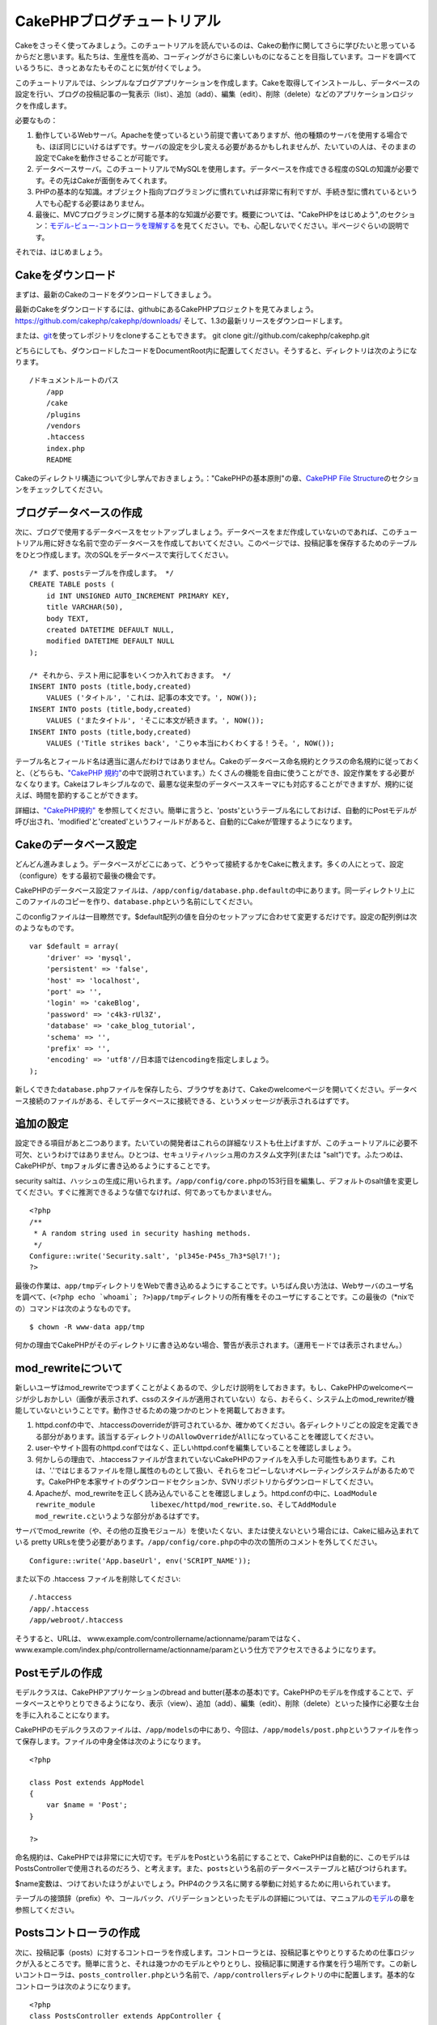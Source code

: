 CakePHPブログチュートリアル
###########################

Cakeをさっそく使ってみましょう。このチュートリアルを読んでいるのは、Cakeの動作に関してさらに学びたいと思っているからだと思います。私たちは、生産性を高め、コーディングがさらに楽しいものになることを目指しています。コードを調べているうちに、きっとあなたもそのことに気が付くでしょう。

このチュートリアルでは、シンプルなブログアプリケーションを作成します。Cakeを取得してインストールし、データベースの設定を行い、ブログの投稿記事の一覧表示（list）、追加（add）、編集（edit）、削除（delete）などのアプリケーションロジックを作成します。

必要なもの：

#. 動作しているWebサーバ。Apacheを使っているという前提で書いてありますが、他の種類のサーバを使用する場合でも、ほぼ同じにいけるはずです。サーバの設定を少し変える必要があるかもしれませんが、たいていの人は、そのままの設定でCakeを動作させることが可能です。

#. データベースサーバ。このチュートリアルでMySQLを使用します。データベースを作成できる程度のSQLの知識が必要です。その先はCakeが面倒をみてくれます。

#. PHPの基本的な知識。オブジェクト指向プログラミングに慣れていれば非常に有利ですが、手続き型に慣れているという人でも心配する必要はありません。

#. 最後に、MVCプログラミングに関する基本的な知識が必要です。概要については、"CakePHPをはじめよう",のセクション：\ `モデル-ビュー-コントローラを理解する </ja/view/10/>`_\ を見てください。でも、心配しないでください。半ページぐらいの説明です。

それでは、はじめましょう。

Cakeをダウンロード
==================

まずは、最新のCakeのコードをダウンロードしてきましょう。

最新のCakeをダウンロードするには、githubにあるCakePHPプロジェクトを見てみましょう。
`https://github.com/cakephp/cakephp/downloads/ <https://github.com/cakephp/downloads/>`_
そして、1.3の最新リリースをダウンロードします。

または、\ `git <http://git-scm.com/>`_\ を使ってレポジトリをcloneすることもできます。
git clone git://github.com/cakephp/cakephp.git

どちらにしても、ダウンロードしたコードをDocumentRoot内に配置してください。そうすると、ディレクトリは次のようになります。

::

    /ドキュメントルートのパス
        /app
        /cake
        /plugins
        /vendors
        .htaccess
        index.php
        README

Cakeのディレクトリ構造について少し学んでおきましょう。："CakePHPの基本原則"の章、\ `CakePHP
File
Structure </ja/view/899/CakePHP%E3%81%AE%E3%83%95%E3%82%A9%E3%83%AB%E3%83%80%E6%A7%8B%E9%80%A0>`_\ のセクションをチェックしてください。

ブログデータベースの作成
========================

次に、ブログで使用するデータベースをセットアップしましょう。データベースをまだ作成していないのであれば、このチュートリアル用に好きな名前で空のデータベースを作成しておいてください。このページでは、投稿記事を保存するためのテーブルをひとつ作成します。次のSQLをデータベースで実行してください。

::

    /* まず、postsテーブルを作成します。 */
    CREATE TABLE posts (
        id INT UNSIGNED AUTO_INCREMENT PRIMARY KEY,
        title VARCHAR(50),
        body TEXT,
        created DATETIME DEFAULT NULL,
        modified DATETIME DEFAULT NULL
    );

    /* それから、テスト用に記事をいくつか入れておきます。 */
    INSERT INTO posts (title,body,created)
        VALUES ('タイトル', 'これは、記事の本文です。', NOW());
    INSERT INTO posts (title,body,created)
        VALUES ('またタイトル', 'そこに本文が続きます。', NOW());
    INSERT INTO posts (title,body,created)
        VALUES ('Title strikes back', 'こりゃ本当にわくわくする！うそ。', NOW());

テーブル名とフィールド名は適当に選んだわけではありません。Cakeのデータベース命名規約とクラスの命名規約に従っておくと、（どちらも、\ `"CakePHP
規約" </ja/view/901/>`_\ の中で説明されています。）たくさんの機能を自由に使うことができ、設定作業をする必要がなくなります。Cakeはフレキシブルなので、最悪な従来型のデータベーススキーマにも対応することができますが、規約に従えば、時間を節約することができます。

詳細は、\ `"CakePHP規約" </ja/view/901/>`_
を参照してください。簡単に言うと、'posts'というテーブル名にしておけば、自動的にPostモデルが呼び出され、'modified'と'created'というフィールドがあると、自動的にCakeが管理するようになります。

Cakeのデータベース設定
======================

どんどん進みましょう。データベースがどこにあって、どうやって接続するかをCakeに教えます。多くの人にとって、設定（configure）をする最初で最後の機会です。

CakePHPのデータベース設定ファイルは、\ ``/app/config/database.php.default``\ の中にあります。同一ディレクトリ上にこのファイルのコピーを作り、\ ``database.php``\ という名前にしてください。

このconfigファイルは一目瞭然です。$default配列の値を自分のセットアップに合わせて変更するだけです。設定の配列例は次のようなものです。

::

    var $default = array(
        'driver' => 'mysql',
        'persistent' => 'false',
        'host' => 'localhost',
        'port' => '',
        'login' => 'cakeBlog',
        'password' => 'c4k3-rUl3Z',
        'database' => 'cake_blog_tutorial',
        'schema' => '',
        'prefix' => '',
        'encoding' => 'utf8'//日本語ではencodingを指定しましょう。
    );

新しくできた\ ``database.php``\ ファイルを保存したら、ブラウザをあけて、Cakeのwelcomeページを開いてください。データベース接続のファイルがある、そしてデータベースに接続できる、というメッセージが表示されるはずです。

追加の設定
==========

設定できる項目があと二つあります。たいていの開発者はこれらの詳細なリストも仕上げますが、このチュートリアルに必要不可欠、というわけではありません。ひとつは、セキュリティハッシュ用のカスタム文字列(または
"salt")です。ふたつめは、CakePHPが、\ ``tmp``\ フォルダに書き込めるようにすることです。

security
saltは、ハッシュの生成に用いられます。\ ``/app/config/core.php``\ の153行目を編集し、デフォルトのsalt値を変更してください。すぐに推測できるような値でなければ、何であってもかまいません。

::

    <?php
    /**
     * A random string used in security hashing methods.
     */
    Configure::write('Security.salt', 'pl345e-P45s_7h3*S@l7!');
    ?>

最後の作業は、\ ``app/tmp``\ ディレクトリをWebで書き込めるようにすることです。いちばん良い方法は、Webサーバのユーザ名を調べて、(\ ``<?php echo `whoami`; ?>``)\ ``app/tmp``\ ディレクトリの所有権をそのユーザにすることです。この最後の（\*nixでの）コマンドは次のようなものです。

::

    $ chown -R www-data app/tmp

何かの理由でCakePHPがそのディレクトリに書き込めない場合、警告が表示されます。（運用モードでは表示されません。）

mod\_rewriteについて
====================

新しいユーザはmod\_rewriteでつまずくことがよくあるので、少しだけ説明をしておきます。もし、CakePHPのwelcomeページが少しおかしい（画像が表示されず、cssのスタイルが適用されていない）なら、おそらく、システム上のmod\_rewriteが機能していないということです。動作させるための幾つかのヒントを掲載しておきます。

#. httpd.confの中で、.htaccessのoverrideが許可されているか、確かめてください。各ディレクトリごとの設定を定義できる部分があります。該当するディレクトリの\ ``AllowOverride``\ が\ ``All``\ になっていることを確認してください。

#. user-やサイト固有のhttpd.confではなく、正しいhttpd.confを編集していることを確認しましょう。

#. 何かしらの理由で、.htaccessファイルが含まれていないCakePHPのファイルを入手した可能性もあります。これは、'.'ではじまるファイルを隠し属性のものとして扱い、それらをコピーしないオペレーティングシステムがあるためです。CakePHPを本家サイトのダウンロードセクションか、SVNリポジトリからダウンロードしてください。

#. Apacheが、mod\_rewriteを正しく読み込んでいることを確認しましょう。httpd.confの中に、\ ``LoadModule rewrite_module             libexec/httpd/mod_rewrite.so``\ 、そして\ ``AddModule             mod_rewrite.c``\ というような部分があるはずです。

サーバでmod\_rewrite（や、その他の互換モジュール）を使いたくない、または使えないという場合には、Cakeに組み込まれている
pretty
URLsを使う必要があります。\ ``/app/config/core.php``\ の中の次の箇所のコメントを外してください。

::

    Configure::write('App.baseUrl', env('SCRIPT_NAME'));

また以下の .htaccess ファイルを削除してください:

::

            /.htaccess
            /app/.htaccess
            /app/webroot/.htaccess
            

そうすると、URLは、
www.example.com/controllername/actionname/paramではなく、www.example.com/index.php/controllername/actionname/paramという仕方でアクセスできるようになります。

Postモデルの作成
================

モデルクラスは、CakePHPアプリケーションのbread and
butter(基本の基本)です。CakePHPのモデルを作成することで、データベースとやりとりできるようになり、表示（view）、追加（add）、編集（edit）、削除（delete）といった操作に必要な土台を手に入れることになります。

CakePHPのモデルクラスのファイルは、\ ``/app/models``\ の中にあり、今回は、\ ``/app/models/post.php``\ というファイルを作って保存します。ファイルの中身全体は次のようになります。

::

    <?php

    class Post extends AppModel
    {
        var $name = 'Post';
    }

    ?>

命名規約は、CakePHPでは非常にに大切です。モデルをPostという名前にすることで、CakePHPは自動的に、このモデルはPostsControllerで使用されるのだろう、と考えます。また、\ ``posts``\ という名前のデータベーステーブルと結びつけられます。

$name変数は、つけておいたほうがよいでしょう。PHP4のクラス名に関する挙動に対処するために用いられています。

テーブルの接頭辞（prefix）や、コールバック、バリデーションといったモデルの詳細については、マニュアルの\ `モデル </ja/view/66/>`_\ の章を参照してください。

Postsコントローラの作成
=======================

次に、投稿記事（posts）に対するコントローラを作成します。コントローラとは、投稿記事とやりとりするための仕事ロジックが入るところです。簡単に言うと、それは幾つかのモデルとやりとりし、投稿記事に関連する作業を行う場所です。この新しいコントローラは、\ ``posts_controller.php``\ という名前で、\ ``/app/controllers``\ ディレクトリの中に配置します。基本的なコントローラは次のようになります。

::

    <?php
    class PostsController extends AppController {

        var $name = 'Posts';
    }
    ?>

では、コントローラにひとつのアクションを追加してみましょう。アクションは、アプリケーションの中のひとつの関数か、インターフェイスをあらわしています。例えば、ユーザがwww.example.com/posts/index（www.example.com/posts/と同じです。）をリクエストした場合、投稿記事の一覧が表示されると期待するでしょう。このアクションのコードは次のようになります。

::

    <?php
    class PostsController extends AppController {

        var $name = 'Posts';

        function index() {
            $this->set('posts', $this->Post->find('all'));
        }
    }
    ?>

このアクションについて少し説明しましょう。PostsControllerの中にindex()という関数を定義することによって、ユーザは、www.example.com/posts/indexというリクエストで、そのロジックにアクセスできるようになります。同様に、foobar()という関数を定義すると、ユーザは、www.example.com/posts/foobarでアクセスできるようになります。

あるURLにさせたいために、コントローラ名とアクション名をそれに合わせて独自に命名したくなるかもしれませんが、その誘惑に抵抗してください。CakePHPの規約（コントローラは複数形、など）に従って、読みやすく、理解しやすいアクション名を付けるようにしましょう。あとで、"routes"という機能を使って、URLとコードを結びつけることができます。

アクションの中にあるひとつの指令が、
``set()``\ を使って、コントローラからビュー（次に作成します。）にデータを渡しています。この行は、Postモデルの\ ``find('all')``\ メソッドから返ってきた値で、'posts'というビューの変数を設定します。Postモデルは自動的に\ ``$this->Post``\ として呼び出せるようになります。これは、Cakeの命名規約に従っているからです。

Cakeのコントローラに関する詳細は、"CakePHPによる開発"の章の、セクション\ `"コントローラ" </ja/view/49/>`_\ をチェックしてください。

Postビューの作成
================

現在、モデルにはデータが入り、コントローラにはアプリケーションロジックと流れが定義されています。今度は、作成したindexアクション用のビューを作成しましょう。

Cakeのビュー（view）は、アプリケーションのレイアウト（layout）の内側にはめこまれる、データ表示用の断片部品です。たいていのアプリケーションでは、PHPのコードが含まれるHTMLになりますが、XML、CSV、バイナリのデータにもなりえます。

レイアウト(Layout）は、ビューを囲む表示用のコードで、独自に定義したり、切り替えたりすることも可能ですが、今のところは、デフォルト（default）のものを使用することにしましょう。

一つ前のセクションの\ ``set()``\ メソッドによって、ビューから'posts'変数が使えるように割り当てたのを覚えていますか。ビューに渡されたデータは次のようなものになっています。

::

    // print_r($posts) の出力:

    Array
    (
        [0] => Array
            (
                [Post] => Array
                    (
                        [id] => 1
                        [title] => タイトル
                        [body] => これは、記事の本文です。
                        [created] => 2008-02-13 18:34:55
                        [modified] =>
                    )
            )
        [1] => Array
            (
                [Post] => Array
                    (
                        [id] => 2
                        [title] => またタイトル
                        [body] => そこに本文が続きます。
                        [created] => 2008-02-13 18:34:56
                        [modified] =>
                    )
            )
        [2] => Array
            (
                [Post] => Array
                    (
                        [id] => 3
                        [title] => タイトルの逆襲
                        [body] => こりゃ本当に面白そう！うそ。
                        [created] => 2008-02-13 18:34:57
                        [modified] =>
                    )
            )
    )

Cakeのビューファイルは、\ ``/app/views``\ の中の、コントローラ名に対応するフォルダの中に保存されています。（この場合は、'posts'というフォルダを作成します。）この投稿記事データをテーブル表示するには、ビューのコードは次のようなものにできます。

::

    /app/views/posts/index.ctp

    <h1>Blog posts</h1>
    <table>
        <tr>
            <th>Id</th>
            <th>Title</th>
            <th>Created</th>
        </tr>

        <!-- ここから、$posts配列をループして、投稿記事の情報を表示 -->

        <?php foreach ($posts as $post): ?>
        <tr>
            <td><?php echo $post['Post']['id']; ?></td>
            <td>
                <?php echo $html->link($post['Post']['title'], 
    "/posts/view/".$post['Post']['id']); ?>
            </td>
            <td><?php echo $post['Post']['created']; ?></td>
        </tr>
        <?php endforeach; ?>

    </table>

シンプルですよね。

``$html``\ というオブジェクトを使っていることに気づいたかもしれません。これは、CakePHPの\ ``HtmlHelper``\ クラスのインスタンスです。CakePHPには一連のビューヘルパーがあり、リンクの作成、フォームの出力、JavaScript、Ajaxなどをすぐに使えます。使い方の詳細については、\ `"組み込みのヘルパー"の章 </ja/view/181/>`_\ を参照してください。ここで重要なのは、\ ``link()``\ メソッドが、指定されたタイトル（最初のパラメータ）とURL(二つ目のパラメータ)でHTMLリンクを生成する、ということです。

Cake内でURLを指定する場合、単にアプリケーションの基本パスに対する相対パスを書くだけでかまいません。Cakeが残りの部分を処理します。なのでURLは通常、\ ``/コントローラ/アクション/パラメータ1/パラメータ2``\ という形になります。

この時点で、ブラウザから http://www.example.com/posts/index
を開いてみてください。タイトルと投稿内容のテーブル一覧がまとめられているビューが表示されるはずです。

ビューの中のリンク(投稿記事のタイトルから\ ``/posts/view/some_id``\ というURLへのリンク)をクリックすると、CakePHPは、そのアクションはまだ定義されていません、という表示を出します。もしそういう表示が出ない場合には、何かおかしくなってしまったか、もうすでにあなたがその定義作業をしてしまったから（仕事がハヤイ！）か、のどちらかです。そうでないなら、これからPostControllerの中に作ってみましょう。

::

    <?php
    class PostsController extends AppController {

        var $name = 'Posts';

        function index() {
             $this->set('posts', $this->Post->find('all'));
        }

        function view($id = null) {
            $this->Post->id = $id;
            $this->set('post', $this->Post->read());
        }
    }
    ?>

``set()``\ の呼び出しはもう知っていますね。\ ``find('all')``\ の代わりに、\ ``read()``\ を使っていることに注目してください。今回は、ひとつの投稿記事の情報しか必要としないからです。

ビューのアクションが、ひとつのパラメータを取っていることに注意してください。それは、これから表示する投稿記事のID番号です。このパラメータは、リクエストされたURLを通して渡されます。ユーザが、\ ``/posts/view/3``\ とリクエストすると、'3'という値が$idとして渡されます。

では、新しい'view'アクション用のビューを作って、\ ``/app/views/posts/view.ctp``\ というファイルで保存しましょう。

::

    /app/views/posts/view.ctp

    <h1><?php echo $post['Post']['title']?></h1>

    <p><small>Created: <?php echo $post['Post']['created']?></small></p>

    <p><?php echo $post['Post']['body']?></p>

``/posts/index``\ の中にあるリンクをクリックしたり、手動で、\ ``/posts/view/1``\ にアクセスしたりして、動作することを確認してください。

記事の追加
==========

データベースを読み、記事を表示できるようになりました。今度は、新しい投稿ができるようにしてみましょう。

まず、PostsControllerの中に、\ ``add()``\ アクションを作ります。

::

    <?php
    class PostsController extends AppController {
        var $name = 'Posts';

        function index() {
            $this->set('posts', $this->Post->find('all'));
        }

        function view($id) {
            $this->Post->id = $id;
            $this->set('post', $this->Post->read());

        }

        function add() {
            if (!empty($this->data)) {
                if ($this->Post->save($this->data)) {
                    $this->flash('Your post has been saved.','/posts');
                }
            }
        }
    }
    ?>

``add()``\ アクションの動作は次のとおりです。もし、送信されたフォームのデータがemptyでないなら、Postモデルを使ってデータの保存を試みます。何らかの理由で保存できなかった場合には、単にビューを表示します。この時に、ユーザバリデーションエラーやその他の警告が表示されることになります。

ユーザがフォームを使ってデータをPOSTした場合、その情報は、\ ``$this->data``\ の中に入ってきます。\ ``pr()``\ を使うと、内容を画面に表示させて、確認することができます。

``$this->flash()``\ 関数は、（flashレイアウトを使用して）ユーザに１秒間メッセージを表示（flash）してから、他のURL(この場合には\ ``/posts``)にユーザを移動させる、コントローラのメソッドです。もし、DEBUGが０に設定されている場合、\ ``$this->flash()``\ は自動的にリダイレクトします。しかし、DEBUG
>
0の場合には、flashレイアウトが表示され、そのメッセージをクリックすることで、リダイレクトされる動作になります。

``save()``\ メソッドを呼ぶと、バリデーションエラーがチェックされ、もしエラーがある場合には保存動作を中止します。これらのエラーがどのように扱われるのかは次のセクションで見てみましょう。

データのバリデーション
======================

Cakeはフォームの入力バリデーションの退屈さを取り除くのに大いに役立ちます。みんな、延々と続くフォームとそのバリデーションルーチンのコーディングは好まないでしょう。CakePHPを使うと、その作業を簡単、高速に片付けることができます。

バリデーションの機能を活用するためには、ビューの中でCakeのFormHelperを使う必要があります。FormHelperはデフォルトで、すべてのビューの中で\ ``$form``\ としてアクセスできるようになっています。

addのビューは次のようなものになります。

::

    /app/views/posts/add.ctp    
        
    <h1>Add Post</h1>
    <?php
    echo $form->create('Post');
    echo $form->input('title');
    echo $form->input('body', array('rows' => '3'));
    echo $form->end('Save Post');
    ?>

ここで、FormHelperを使って、HTMLフォームの開始タグを生成しています。
``$form->create()``\ が生成したHTMLは次のようになります。

::

    <form id="PostAddForm" method="post" action="/posts/add">

``create()``\ にパラメータを渡さないで呼ぶと、現在のコントローラの\ ``add()``\ アクションをPOSTで作成した、と解釈されます。

``$form->input()``\ メソッドは、同名のフォーム要素を作成するのに使われています。最初のパラメータは、どのフィールドに対応しているのかをCakePHPに教えます。２番目のパラメータは、様々なオプションの配列を指定することができます。—
この例では、textareaの列の数を指定しています。ここには少しばかりの内観的な手法とオートマジックが使われています。input()は、指定されたモデルのフィールドに基づいて、異なるフォーム要素を出力します。

``$form->end()``\ の呼び出しで、submitボタンとフォームの最後が出力されます。
``end()``\ の最初のパラメータとして文字列が指定してある場合、FormHelperは、それに合わせてsubmitボタンに名前をつけ、終了フォームタグも出力します。
ヘルパーの詳細に関しては、 `"組み込みヘルパー"の章 </ja/view/181/>`_
を参照してください。

望むなら、
``/app/views/posts/index.ctp``\ のビューが、www.example.com/posts/addを指す、新しい
"Add Post"というリンクを表示するように編集できます。

バリデーション要件について、どうやってCakePHPに指示するのだろう、と思ったかもしれません。バリデーションのルールは、モデルの中で定義することができます。Postモデルを見直して、幾つか修正してみましょう。

::

    <?php
    class Post extends AppModel
    {
        var $name = 'Post';

        var $validate = array(
            'title' => array(
                'rule' => array('minLength', 1)
            ),
            'body' => array(
                'rule' => array('minLength', 1)
            )
        );
    }
    ?>

``$validate``\ 配列を使って、\ ``save()``\ メソッドが呼ばれた時に、どうやってバリデートするかをCakePHPに教えます。
　　　ここでは、本文とタイトルのフィールドが、空ではいけない、ということを設定しています。
CakePHPのバリデーションエンジンは強力で、組み込みのルールがいろいろあります。（クレジットカード番号、Emailアドレス、などなど。）また柔軟に、独自ルールを作って設定することもできます。
この設定に関する詳細は、\ `データバリデーションの章 </ja/view/125/data-validation>`_\ を参照してください。

バリデーションルールを書き込んだので、アプリケーションを動作させて、タイトルと本文を空にしたまま、記事を投稿してみてください。FormHelperのinput()メソッドを使ってフォーム要素を作成したので、バリデーションエラーのメッセージが自動的に表示されます。

投稿記事の削除
==============

次に、ユーザが投稿記事を削除できるようにする機能を作りましょう。PostsControllerの\ ``delete()``\ アクションを作るところから始めます。

::

    function delete($id) {
        $this->Post->delete($id);
        $this->flash('The post with id: '.$id.' has been deleted.', '/posts');
    }

このロジックは、$idで指定された記事を削除し、\ ``flash()``\ を使って、ユーザに確認メッセージを表示し、それから
/posts にリダイレクトします。

ロジックを実行してリダイレクトするので、このアクションにはビューがありません。しかし、indexビューにリンクを付けて、投稿を削除するようにできるでしょう。

::

    /app/views/posts/index.ctp

    <h1>Blog posts</h1>
    <p><?php echo $html->link('Add Post', '/posts/add'); ?></p>
    <table>
        <tr>
            <th>Id</th>
            <th>Title</th>
                    <th>Actions</th>
            <th>Created</th>
        </tr>

    <!-- ここで$posts配列をループして、投稿情報を表示 -->

        <?php foreach ($posts as $post): ?>
        <tr>
            <td><?php echo $post['Post']['id']; ?></td>
            <td>
            <?php echo $html->link($post['Post']['title'], '/posts/view/'.$post['Post']['id']);?>
            </td>
            <td>
            <?php echo $html->link('Delete', "/posts/delete/{$post['Post']['id']}", null, 'Are you sure?' )?>
            </td>
            <td><?php echo $post['Post']['created']; ?></td>
        </tr>
        <?php endforeach; ?>

    </table>

*注意*:
このビューコードはHtmlHelperを使い、削除する前に、JavaScriptによる確認ダイアログでユーザに確認します。

投稿記事の編集
==============

投稿記事の編集：それではさっそく作業です。もうCakePHPプロのあなたは、パターンを見つけ出したでしょうか。アクションをつくり、それからビューを作る、というパターンです。PostsControllerの\ ``edit()``\ アクションはこんな形になります。

::

    function edit($id = null) {
        $this->Post->id = $id;
        if (empty($this->data)) {
            $this->data = $this->Post->read();
        } else {
            if ($this->Post->save($this->data['Post'])) {
                $this->flash('Your post has been updated.','/posts');
            }
        }
    }

このアクションはまず、送信されたフォームデータをチェックします。もし何も送信されていないなら、投稿記事を見つけて（find）ビューに渡します。もし、何かデータが送信されているなら、Postモデルを使ってデータを保存しようとし（バリデーションエラーが見つかれば、ユーザに戻し）ます。

editビューはこんな感じです。

::

    /app/views/posts/edit.ctp
        
    <h1>Edit Post</h1>
    <?php
        echo $form->create('Post', array('action' => 'edit'));
        echo $form->input('title');
        echo $form->input('body', array('rows' => '3'));
            echo $form->input('id', array('type'=>'hidden')); 
        echo $form->end('Save Post');
    ?>

（値が入力されている場合、）このビューは、編集フォームを出力します。必要であれば、バリデーションのエラーメッセージも表示します。

ひとつ注意：
　CakePHPは、'id'フィールドがデータ配列の中に存在している場合は、モデルを編集しているのだと判断します。もし、'id'がなければ、（addのビューを復習してください。）\ ``save()``\ が呼び出された時、Cakeは新しいモデルの挿入だと判断します。

これで、特定の記事をアップデートするためのリンクをindexビューに付けることができます。

::

    /app/views/posts/index.ctp （編集リンクを追加済み）
        
    <h1>Blog posts</h1>
    <p><?php echo $html->link("Add Post", "/posts/add"); ?></p>
    <table>
        <tr>
            <th>Id</th>
            <th>Title</th>
            <th>Created</th>
        </tr>

    <!-- $post配列をループして、投稿記事の情報を表示 -->

    <?php foreach ($posts as $post): ?>
        <tr>
            <td><?php echo $post['Post']['id']; ?></td>
            <td>
                <?php echo $html->link($post['Post']['title'],'/posts/view/'.$post['Post']['id']);?>
                <?php echo $html->link(
                    'Delete', 
                    "/posts/delete/{$post['Post']['id']}", 
                    null, 
                    'Are you sure?'
                )?>
                <?php echo $html->link('Edit', '/posts/edit/'.$post['Post']['id']);?>
            </td>
            <td><?php echo $post['Post']['created']; ?></td>
        </tr>
    <?php endforeach; ?>

    </table>

ルーティング（Routes）
======================

次に、Routesについて考えましょう。CakePHPのデフォルトのルーティングの動作で十分だという人もいます。しかし、ユーザフレンドリで一般の検索エンジンに対応できるような操作に関心のある開発者であれば、CakePHPの中で、URLがどのように特定の関数の呼び出しにマップされるのかを理解したいと思うはずです。このチュートリアルでは、routesを簡単に変える方法について扱います。ルーティングテクニックの応用に関する情報は、"CakePHPによる開発"のセクション、\ `"Routesの設定" </ja/view/46/>`_\ を見てください。

今のところ、ユーザがサイトを見に来ると、（たとえば、http://www.example.com）CakeはPagesControllerに接続し、homeというビューを表示するようになっています。ではこれを、ブログアプリケーションのユーザがPostsControllerに行くようにしてみましょう。

Cakeのルーティングは、
``/app/config/routes.php``\ の中にあります。デフォルトのルートのrouteをコメントアウトするか、削除します。この行です。

::

    Router::connect ('/', array('controller'=>'pages', 'action'=>'display', 'home'));

この行は、'/'というURLをデフォルトのCakePHPのホームページに接続します。これを、自分のコントローラに接続させるために、次のような行を追加してください。

::

    Router::connect ('/', array('controller'=>'posts', 'action'=>'index'));

これで、'/'でリクエストしてきたユーザを、PostControllerのindex()アクションに接続させることができます。

まとめ
======

このアプリケーションの作り方はとても素晴らしいので、平和、賞賛、女性、お金までもが、あなたの想像以上の仕方で手に入ることでしょう。シンプルですよね。ですが、気をつけてほしいのは、このチュートリアルは、非常に基本的な点しか扱っていない、ということです。CakePHPには、\ *もっともっと*\ 多くの機能があります。シンプルなチュートリアルにするために、それらはここでは扱いませんでした。マニュアルの残りの部分をガイドとして使い、もっと機能豊かなアプリケーションを作成してください。

基本的なアプリケーションの作成が終わったので、現実世界のアプリを作る準備が整いました。自分のプロジェクトを始めて、\ `マニュアル </ja/>`_\ の残りと\ `APIマニュアル <https://api.cakephp.org>`_\ を使いましょう。

助けが必要なら、#cakephpに来てください。（ただし英語。日本語なら、cakephp.jpへどうぞ。）CakePHPにようこそ。

Suggested Follow-up Reading
---------------------------

These are common tasks people learning CakePHP usually want to study
next:

#. `Layouts: <https://book.cakephp.org/view/1080/Layouts>`_ Customizing
   your website layout
#. `Elements: <https://book.cakephp.org/view/1081/Elements>`_ Including
   and reusing view snippets
#. `Scaffolding: <https://book.cakephp.org/view/1103/Scaffolding>`_
   Prototyping before creating code
#. `Baking: <https://book.cakephp.org/view/1522/Code-Generation-with-Bake>`_
   Generating basic
   `CRUD <https://en.wikipedia.org/wiki/Create%2C_read%2C_update_and_delete>`_
   code
#. `Authentication: <https://book.cakephp.org/view/1250/Authentication>`_
   User registration and login

